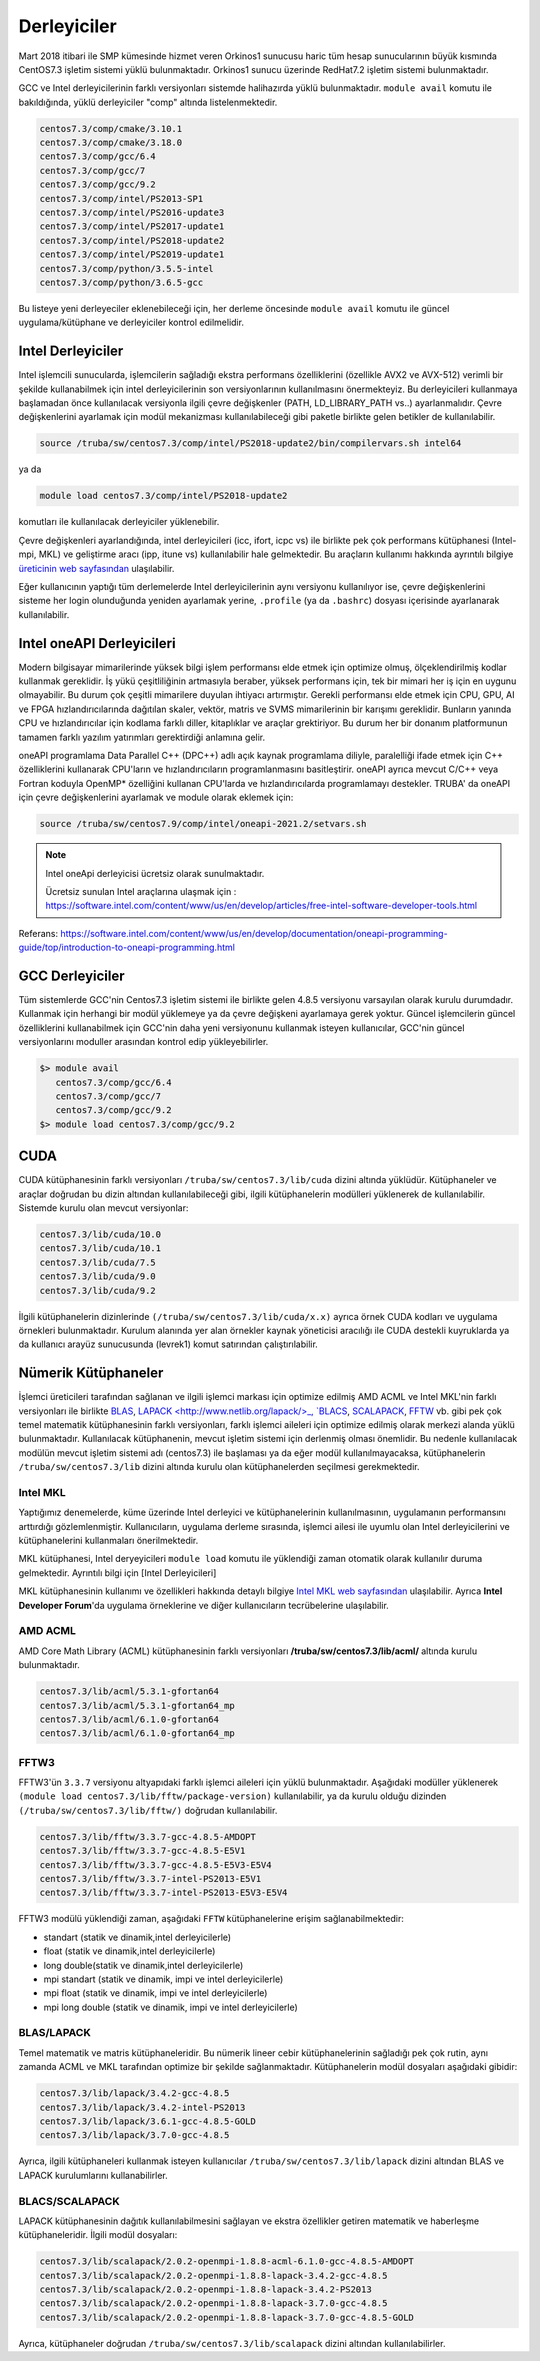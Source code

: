 .. _derleyiciler:

=============
Derleyiciler
=============

Mart 2018 itibari ile SMP kümesinde hizmet veren Orkinos1 sunucusu haric tüm hesap sunucularının büyük kısmında CentOS7.3 işletim sistemi yüklü bulunmaktadır. Orkinos1 sunucu üzerinde RedHat7.2 işletim sistemi bulunmaktadır.

GCC ve Intel derleyicilerinin farklı versiyonları sistemde halihazırda yüklü bulunmaktadır. ``module avail`` komutu ile bakıldığında, yüklü derleyiciler "comp" altında listelenmektedir.

.. code-block::

   centos7.3/comp/cmake/3.10.1
   centos7.3/comp/cmake/3.18.0
   centos7.3/comp/gcc/6.4
   centos7.3/comp/gcc/7
   centos7.3/comp/gcc/9.2
   centos7.3/comp/intel/PS2013-SP1
   centos7.3/comp/intel/PS2016-update3
   centos7.3/comp/intel/PS2017-update1
   centos7.3/comp/intel/PS2018-update2
   centos7.3/comp/intel/PS2019-update1
   centos7.3/comp/python/3.5.5-intel
   centos7.3/comp/python/3.6.5-gcc

Bu listeye yeni derleyeciler eklenebileceği için, her derleme öncesinde ``module avail`` komutu ile güncel uygulama/kütüphane ve derleyiciler kontrol edilmelidir.

Intel Derleyiciler
------------------

Intel işlemcili sunucularda, işlemcilerin sağladığı ekstra performans özelliklerini (özellikle AVX2 ve AVX-512) verimli bir şekilde kullanabilmek için intel derleyicilerinin son versiyonlarının kullanılmasını önermekteyiz. Bu derleyicileri kullanmaya başlamadan önce kullanılacak versiyonla ilgili çevre değişkenler (PATH, LD_LIBRARY_PATH vs..) ayarlanmalıdır. Çevre değişkenlerini ayarlamak için modül mekanizması kullanılabileceği gibi paketle birlikte gelen betikler de kullanılabilir.

.. code-block::

   source /truba/sw/centos7.3/comp/intel/PS2018-update2/bin/compilervars.sh intel64

ya da

.. code-block::

   module load centos7.3/comp/intel/PS2018-update2

komutları ile kullanılacak derleyiciler yüklenebilir.

Çevre değişkenleri ayarlandığında, intel derleyicileri (icc, ifort, icpc vs) ile birlikte pek çok performans kütüphanesi (Intel-mpi, MKL) ve geliştirme aracı (ipp, itune vs) kullanılabilir hale gelmektedir. Bu araçların kullanımı hakkında ayrıntılı bilgiye `üreticinin web sayfasından <https://software.intel.com/content/www/us/en/develop/tools/oneapi/commercial-base-hpc.html#gs.1ju7gd>`_ ulaşılabilir.

Eğer kullanıcının yaptığı tüm derlemelerde Intel derleyicilerinin aynı versiyonu kullanılıyor ise, çevre değişkenlerini sisteme her login olunduğunda yeniden ayarlamak yerine, ``.profile`` (ya da ``.bashrc``) dosyası içerisinde ayarlanarak kullanılabilir.

Intel oneAPI Derleyicileri
---------------------------

Modern bilgisayar mimarilerinde yüksek bilgi işlem performansı elde etmek için optimize olmuş, ölçeklendirilmiş kodlar kullanmak gereklidir. 
İş yükü çeşitliliğinin artmasıyla beraber, yüksek performans için, tek bir mimari her iş için en uygunu olmayabilir. Bu durum  çok çeşitli mimarilere duyulan ihtiyacı artırmıştır.
Gerekli performansı elde etmek için CPU, GPU, AI ve FPGA hızlandırıcılarında dağıtılan  skaler, vektör, matris ve SVMS mimarilerinin bir karışımı gereklidir. Bunların yanında  CPU ve hızlandırıcılar için kodlama
farklı diller, kitaplıklar ve araçlar grektiriyor. Bu durum her bir donanım platformunun tamamen farklı yazılım yatırımları  gerektirdiği anlamına gelir.

oneAPI programlama Data Parallel C++ (DPC++) adlı açık kaynak programlama diliyle, paralelliği ifade etmek için  C++ özelliklerini kullanarak 
CPU'ların ve hızlandırıcıların programlanmasını basitleştirir. oneAPI ayrıca mevcut C/C++ veya Fortran koduyla OpenMP*  özelliğini kullanan CPU'larda 
ve hızlandırıcılarda programlamayı destekler. TRUBA' da oneAPI için çevre değişkenlerini ayarlamak ve module olarak eklemek için:

.. code-block:: bash

   source /truba/sw/centos7.9/comp/intel/oneapi-2021.2/setvars.sh

.. note::

   Intel oneApi derleyicisi ücretsiz olarak sunulmaktadır. 

   Ücretsiz sunulan Intel araçlarına ulaşmak için : https://software.intel.com/content/www/us/en/develop/articles/free-intel-software-developer-tools.html


Referans: https://software.intel.com/content/www/us/en/develop/documentation/oneapi-programming-guide/top/introduction-to-oneapi-programming.html

GCC Derleyiciler
-----------------

Tüm sistemlerde GCC'nin Centos7.3 işletim sistemi ile birlikte gelen 4.8.5 versiyonu varsayılan olarak kurulu durumdadır. Kullanmak için herhangi bir modül yüklemeye ya da çevre değişkeni ayarlamaya gerek yoktur. Güncel işlemcilerin güncel özelliklerini kullanabilmek için GCC'nin daha yeni versiyonunu kullanmak isteyen kullanıcılar, GCC'nin güncel versiyonlarını moduller arasından kontrol edip yükleyebilirler.

.. code-block::

   $> module avail
      centos7.3/comp/gcc/6.4
      centos7.3/comp/gcc/7
      centos7.3/comp/gcc/9.2
   $> module load centos7.3/comp/gcc/9.2

CUDA
-----

CUDA kütüphanesinin farklı versiyonları ``/truba/sw/centos7.3/lib/cuda`` dizini altında yüklüdür. Kütüphaneler ve araçlar doğrudan bu dizin altından kullanılabileceği gibi, ilgili kütüphanelerin modülleri yüklenerek de kullanılabilir. Sistemde kurulu olan mevcut versiyonlar:

.. code-block::

   centos7.3/lib/cuda/10.0
   centos7.3/lib/cuda/10.1
   centos7.3/lib/cuda/7.5
   centos7.3/lib/cuda/9.0
   centos7.3/lib/cuda/9.2

İlgili kütüphanelerin dizinlerinde ``(/truba/sw/centos7.3/lib/cuda/x.x)`` ayrıca örnek CUDA kodları ve uygulama örnekleri bulunmaktadır. Kurulum alanında yer alan örnekler kaynak yöneticisi aracılığı ile CUDA destekli kuyruklarda ya da kullanıcı arayüz sunucusunda (levrek1) komut satırından çalıştırılabilir.

Nümerik Kütüphaneler
----------------------

İşlemci üreticileri tarafından sağlanan ve ilgili işlemci markası için optimize edilmiş AMD ACML ve Intel MKL'nin farklı versiyonları ile birlikte `BLAS <http://www.netlib.org/blas/>`_, `LAPACK <http://www.netlib.org/lapack/>_, `BLACS <https://www.netlib.org/blacs/>`_, `SCALAPACK <http://www.netlib.org/scalapack/scalapack_home.html>`_, `FFTW <http://www.fftw.org>`_ vb. gibi pek çok temel matematik kütüphanesinin farklı versiyonları, farklı işlemci aileleri için optimize edilmiş olarak merkezi alanda yüklü bulunmaktadır. Kullanılacak kütüphanenin, mevcut işletim sistemi için derlenmiş olması önemlidir. Bu nedenle kullanılacak modülün mevcut işletim sistemi adı (centos7.3) ile başlaması ya da eğer modül kullanılmayacaksa, kütüphanelerin ``/truba/sw/centos7.3/lib`` dizini altında kurulu olan kütüphanelerden seçilmesi gerekmektedir.

Intel MKL
^^^^^^^^^^

Yaptığımız denemelerde, küme üzerinde Intel derleyici ve kütüphanelerinin kullanılmasının, uygulamanın performansını arttırdığı gözlemlenmiştir. Kullanıcıların, uygulama derleme sırasında, işlemci ailesi ile uyumlu olan Intel derleyicilerini ve kütüphanelerini kullanmaları önerilmektedir.

MKL kütüphanesi, Intel deryeyicileri ``module load`` komutu ile yüklendiği zaman otomatik olarak kullanılır duruma gelmektedir. Ayrıntılı bilgi için [Intel Derleyicileri]

MKL kütüphanesinin kullanımı ve özellikleri hakkında detaylı bilgiye `Intel MKL web sayfasından <https://software.intel.com/content/www/us/en/develop/tools/oneapi/components/onemkl.html#gs.1ju1hh>`_ ulaşılabilir. Ayrıca **Intel Developer Forum**'da uygulama örneklerine ve diğer kullanıcıların tecrübelerine ulaşılabilir.

AMD ACML
^^^^^^^^

AMD Core Math Library (ACML) kütüphanesinin farklı versiyonları **/truba/sw/centos7.3/lib/acml/** altında kurulu bulunmaktadır.

.. code-block::

   centos7.3/lib/acml/5.3.1-gfortan64
   centos7.3/lib/acml/5.3.1-gfortan64_mp
   centos7.3/lib/acml/6.1.0-gfortan64
   centos7.3/lib/acml/6.1.0-gfortan64_mp

FFTW3
^^^^^^

FFTW3'ün ``3.3.7`` versiyonu altyapıdaki farklı işlemci aileleri için yüklü bulunmaktadır. Aşağıdaki modüller yüklenerek ``(module load centos7.3/lib/fftw/package-version)`` kullanılabilir, ya da kurulu olduğu dizinden ``(/truba/sw/centos7.3/lib/fftw/)`` doğrudan kullanılabilir.

.. code-block::

   centos7.3/lib/fftw/3.3.7-gcc-4.8.5-AMDOPT
   centos7.3/lib/fftw/3.3.7-gcc-4.8.5-E5V1
   centos7.3/lib/fftw/3.3.7-gcc-4.8.5-E5V3-E5V4
   centos7.3/lib/fftw/3.3.7-intel-PS2013-E5V1
   centos7.3/lib/fftw/3.3.7-intel-PS2013-E5V3-E5V4

FFTW3 modülü yüklendiği zaman, aşağıdaki ``FFTW`` kütüphanelerine erişim sağlanabilmektedir:

* standart (statik ve dinamik,intel derleyicilerle)
* float (statik ve dinamik,intel derleyicilerle)
* long double(statik ve dinamik,intel derleyicilerle)
* mpi standart (statik ve dinamik, impi ve intel derleyicilerle)
* mpi float (statik ve dinamik, impi ve intel derleyicilerle)
* mpi long double (statik ve dinamik, impi ve intel derleyicilerle)

BLAS/LAPACK
^^^^^^^^^^^^

Temel matematik ve matris kütüphaneleridir. Bu nümerik lineer cebir kütüphanelerinin sağladığı pek çok rutin, aynı zamanda ACML ve MKL tarafından optimize bir şekilde sağlanmaktadır. Kütüphanelerin modül dosyaları aşağıdaki gibidir:

.. code-block::

   centos7.3/lib/lapack/3.4.2-gcc-4.8.5
   centos7.3/lib/lapack/3.4.2-intel-PS2013
   centos7.3/lib/lapack/3.6.1-gcc-4.8.5-GOLD
   centos7.3/lib/lapack/3.7.0-gcc-4.8.5

Ayrıca, ilgili kütüphaneleri kullanmak isteyen kullanıcılar ``/truba/sw/centos7.3/lib/lapack`` dizini altından BLAS ve LAPACK kurulumlarını kullanabilirler.

BLACS/SCALAPACK
^^^^^^^^^^^^^^^

LAPACK kütüphanesinin dağıtık kullanılabilmesini sağlayan ve ekstra özellikler getiren matematik ve haberleşme kütüphaneleridir. İlgili modül dosyaları:

.. code-block::

   centos7.3/lib/scalapack/2.0.2-openmpi-1.8.8-acml-6.1.0-gcc-4.8.5-AMDOPT
   centos7.3/lib/scalapack/2.0.2-openmpi-1.8.8-lapack-3.4.2-gcc-4.8.5
   centos7.3/lib/scalapack/2.0.2-openmpi-1.8.8-lapack-3.4.2-PS2013
   centos7.3/lib/scalapack/2.0.2-openmpi-1.8.8-lapack-3.7.0-gcc-4.8.5
   centos7.3/lib/scalapack/2.0.2-openmpi-1.8.8-lapack-3.7.0-gcc-4.8.5-GOLD

Ayrıca, kütüphaneler doğrudan ``/truba/sw/centos7.3/lib/scalapack`` dizini altından kullanılabilirler.
